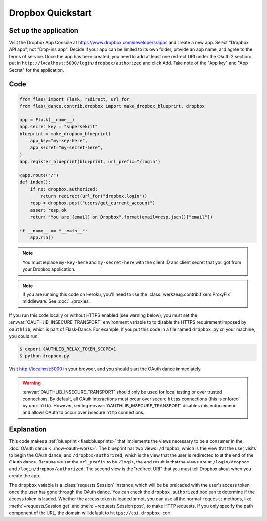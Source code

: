 Dropbox Quickstart
==================

Set up the application
----------------------
Visit the Dropbox App Console at https://www.dropbox.com/developers/apps
and create a new app. Select "Dropbox API app", not "Drop-ins app". Decide
if your app can be limited to its own folder, provide an app name, and
agree to the terms of service. Once the app has been created, you need to
add at least one redirect URI under the OAuth 2 section: put in
``http://localhost:5000/login/dropbox/authorized`` and click Add.
Take note of the "App key" and "App Secret" for the application.

Code
----
.. code-block:: python

    from flask import Flask, redirect, url_for
    from flask_dance.contrib.dropbox import make_dropbox_blueprint, dropbox

    app = Flask(__name__)
    app.secret_key = "supersekrit"
    blueprint = make_dropbox_blueprint(
        app_key="my-key-here",
        app_secret="my-secret-here",
    )
    app.register_blueprint(blueprint, url_prefix="/login")

    @app.route("/")
    def index():
        if not dropbox.authorized:
            return redirect(url_for("dropbox.login"))
        resp = dropbox.post("users/get_current_account")
        assert resp.ok
        return "You are {email} on Dropbox".format(email=resp.json()["email"])

    if __name__ == "__main__":
        app.run()

.. note::
    You must replace ``my-key-here`` and ``my-secret-here`` with the client ID
    and client secret that you got from your Dropbox application.

.. note::
    If you are running this code on Heroku, you'll need to use the
    :class:`werkzeug.contrib.fixers.ProxyFix` middleware. See :doc:`../proxies`.

If you run this code locally or without HTTPS enabled (see warning below), you
must set the :envvar:`OAUTHLIB_INSECURE_TRANSPORT` environment variable to
to disable the HTTPS requirement imposed by ``oauthlib``, which is part of Flask-Dance. For example, if
you put this code in a file named ``dropbox.py`` on your machine, you could
run:

.. code-block:: bash

    $ export OAUTHLIB_RELAX_TOKEN_SCOPE=1
    $ python dropbox.py

Visit http://localhost:5000 in your browser, and you should start the OAuth dance
immediately.

.. warning::
    :envvar:`OAUTHLIB_INSECURE_TRANSPORT` should only be used for local testing
    or over trusted connections. By default, all OAuth interactions must occur
    over secure ``https`` connections (this is enfored by ``oauthlib``). However,
    setting :envvar:`OAUTHLIB_INSECURE_TRANSPORT` disables this enforcement and
    allows OAuth to occur over insecure ``http`` connections.

Explanation
-----------
This code makes a :ref:`blueprint <flask:blueprints>` that implements the views
necessary to be a consumer in the :doc:`OAuth dance <../how-oauth-works>`. The
blueprint has two views: ``/dropbox``, which is the view that the user visits
to begin the OAuth dance, and ``/dropbox/authorized``, which is the view that
the user is redirected to at the end of the OAuth dance. Because we set the
``url_prefix`` to be ``/login``, the end result is that the views are at
``/login/dropbox`` and ``/login/dropbox/authorized``. The second view is the
"redirect URI" that you must tell Dropbox about when you create
the app.

The ``dropbox`` variable is a :class:`requests.Session` instance, which will be
be preloaded with the user's access token once the user has gone through the
OAuth dance. You can check the ``dropbox.authorized`` boolean to determine if
the access token is loaded. Whether the access token is loaded or not,
you can use all the normal ``requests`` methods, like
:meth:`~requests.Session.get` and :meth:`~requests.Session.post`,
to make HTTP requests. If you only specify the path component of the URL,
the domain will default to ``https://api.dropbox.com``.
